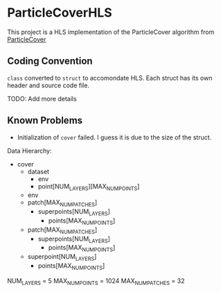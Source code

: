 * ParticleCoverHLS

This project is a HLS implementation of the ParticleCover algorithm from [[https://github.com/mbahng/ParticleCover/][ParticleCover]]

** Coding Convention

=class= converted to =struct= to accomondate HLS.
Each struct has its own header and source code file.

TODO: Add more details

** Known Problems

- Initialization of =cover= failed. I guess it is due to the size of the struct.

Data Hierarchy:
+ cover
  + dataset
    + env
    + point[NUM_LAYERS][MAX_NUM_POINTS]
  + env
  + patch[MAX_NUM_PATCHES]
    + superpoints[NUM_LAYERS]
      + points[MAX_NUM_POINTS]
  + patch[MAX_NUM_PATCHES]
    + superpoints[NUM_LAYERS] 
      + points[MAX_NUM_POINTS]
  + superpoint[NUM_LAYERS]
    + points[MAX_NUM_POINTS]

NUM_LAYERS = 5
MAX_NUM_POINTS = 1024
MAX_NUM_PATCHES = 32